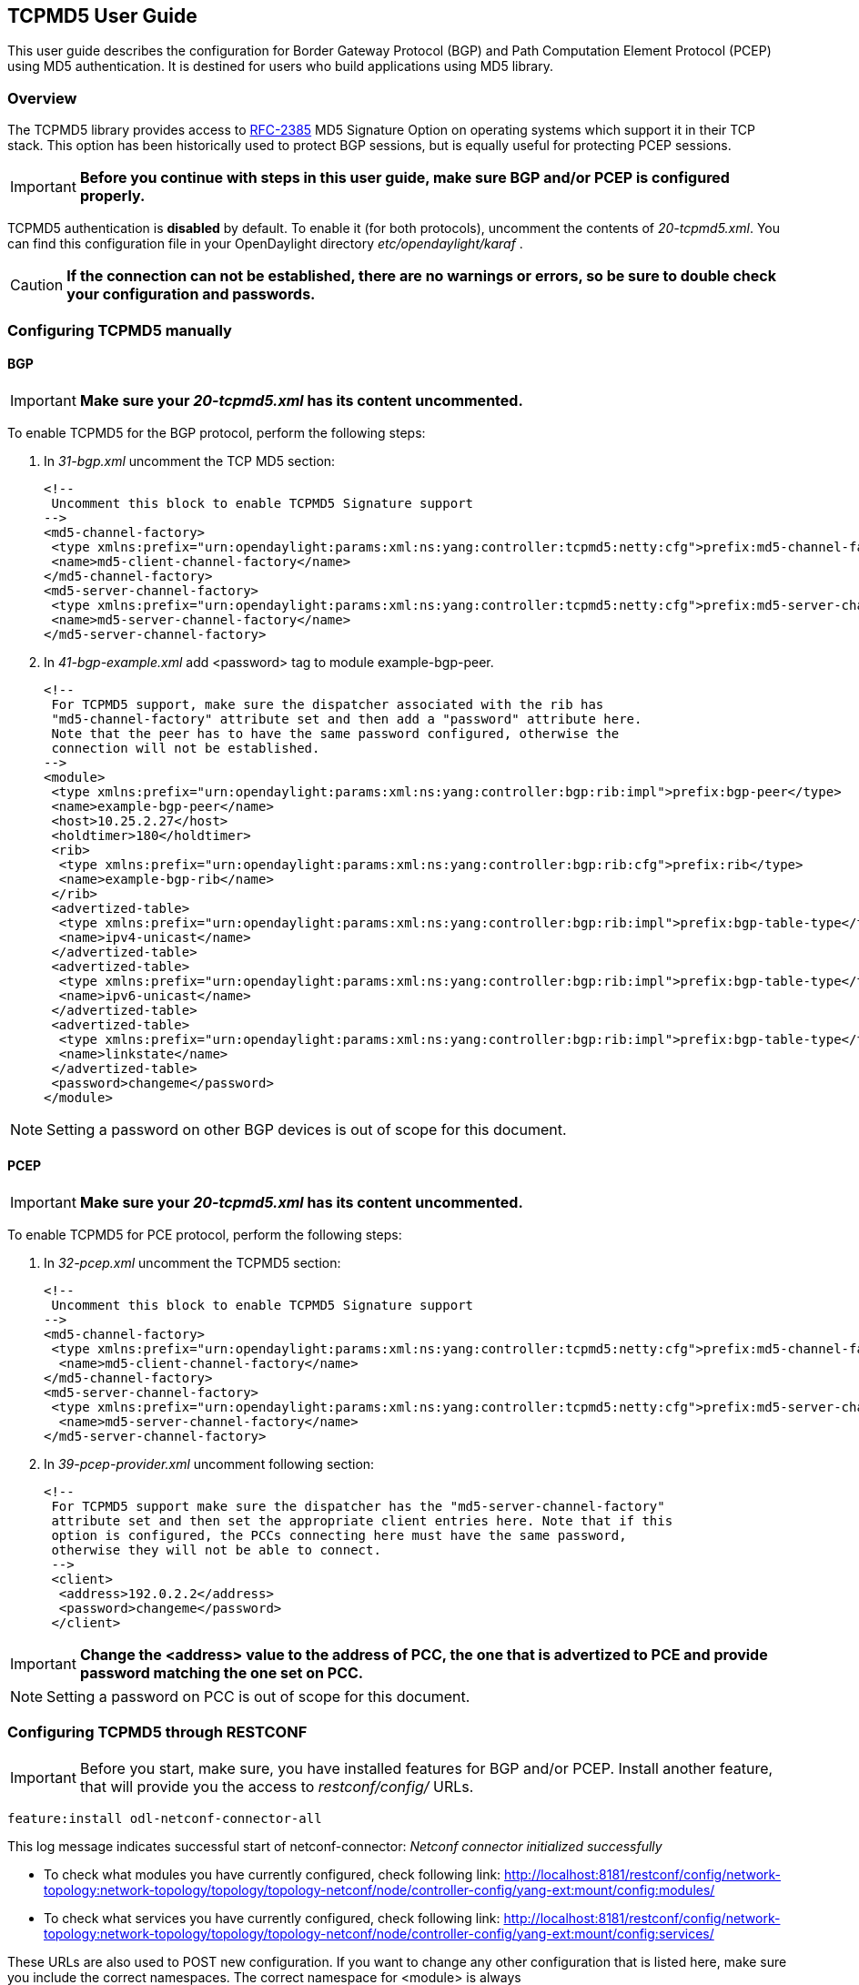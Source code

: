 == TCPMD5 User Guide

This user guide describes the configuration for Border Gateway Protocol (BGP) and Path Computation Element Protocol (PCEP)
using MD5 authentication. It is destined for users who build applications using MD5 library.

=== Overview

The TCPMD5 library provides access to link:http://tools.ietf.org/html/rfc2385[RFC-2385] MD5 Signature Option on operating systems which support it in their TCP stack.
This option has been historically used to protect BGP sessions, but is equally useful for protecting PCEP sessions.

IMPORTANT: *Before you continue with steps in this user guide, make sure BGP and/or PCEP is configured properly.*

TCPMD5 authentication is *disabled* by default. To enable it (for both protocols), uncomment the contents of _20-tcpmd5.xml_.
You can find this configuration file in your OpenDaylight directory _etc/opendaylight/karaf_ .

CAUTION: [big]#*If the connection can not be established, there are no warnings or errors,
so be sure to double check your configuration and passwords.*#

=== Configuring TCPMD5 manually

==== BGP

IMPORTANT: *Make sure your _20-tcpmd5.xml_ has its content uncommented.*

To enable TCPMD5 for the BGP protocol, perform the following steps:

. In _31-bgp.xml_ uncomment the TCP MD5 section:
+
[source,xml]
----
<!--
 Uncomment this block to enable TCPMD5 Signature support
-->
<md5-channel-factory>
 <type xmlns:prefix="urn:opendaylight:params:xml:ns:yang:controller:tcpmd5:netty:cfg">prefix:md5-channel-factory</type>
 <name>md5-client-channel-factory</name>
</md5-channel-factory>
<md5-server-channel-factory>
 <type xmlns:prefix="urn:opendaylight:params:xml:ns:yang:controller:tcpmd5:netty:cfg">prefix:md5-server-channel-factory</type>
 <name>md5-server-channel-factory</name>
</md5-server-channel-factory>
----
. In _41-bgp-example.xml_ add <password> tag to module example-bgp-peer.
+
[source,xml]
----
<!--
 For TCPMD5 support, make sure the dispatcher associated with the rib has
 "md5-channel-factory" attribute set and then add a "password" attribute here.
 Note that the peer has to have the same password configured, otherwise the
 connection will not be established.
-->
<module>
 <type xmlns:prefix="urn:opendaylight:params:xml:ns:yang:controller:bgp:rib:impl">prefix:bgp-peer</type>
 <name>example-bgp-peer</name>
 <host>10.25.2.27</host>
 <holdtimer>180</holdtimer>
 <rib>
  <type xmlns:prefix="urn:opendaylight:params:xml:ns:yang:controller:bgp:rib:cfg">prefix:rib</type>
  <name>example-bgp-rib</name>
 </rib>
 <advertized-table>
  <type xmlns:prefix="urn:opendaylight:params:xml:ns:yang:controller:bgp:rib:impl">prefix:bgp-table-type</type>
  <name>ipv4-unicast</name>
 </advertized-table>
 <advertized-table>
  <type xmlns:prefix="urn:opendaylight:params:xml:ns:yang:controller:bgp:rib:impl">prefix:bgp-table-type</type>
  <name>ipv6-unicast</name>
 </advertized-table>
 <advertized-table>
  <type xmlns:prefix="urn:opendaylight:params:xml:ns:yang:controller:bgp:rib:impl">prefix:bgp-table-type</type>
  <name>linkstate</name>
 </advertized-table>
 <password>changeme</password>
</module>
----

NOTE: Setting a password on other BGP devices is out of scope for this document.

==== PCEP

IMPORTANT: *Make sure your _20-tcpmd5.xml_ has its content uncommented.*

To enable TCPMD5 for PCE protocol, perform the following steps:

. In _32-pcep.xml_ uncomment the TCPMD5 section:
+
[source,xml]
----
<!--
 Uncomment this block to enable TCPMD5 Signature support
-->
<md5-channel-factory>
 <type xmlns:prefix="urn:opendaylight:params:xml:ns:yang:controller:tcpmd5:netty:cfg">prefix:md5-channel-factory</type>
  <name>md5-client-channel-factory</name>
</md5-channel-factory>
<md5-server-channel-factory>
 <type xmlns:prefix="urn:opendaylight:params:xml:ns:yang:controller:tcpmd5:netty:cfg">prefix:md5-server-channel-factory</type>
  <name>md5-server-channel-factory</name>
</md5-server-channel-factory>
----

. In _39-pcep-provider.xml_ uncomment following section:
+
[source,xml]
----
<!--
 For TCPMD5 support make sure the dispatcher has the "md5-server-channel-factory"
 attribute set and then set the appropriate client entries here. Note that if this
 option is configured, the PCCs connecting here must have the same password,
 otherwise they will not be able to connect.
 -->
 <client>
  <address>192.0.2.2</address>
  <password>changeme</password>
 </client>
----

IMPORTANT: *Change the <address> value to the address of PCC, the one that is advertized to PCE and provide password matching the one set on PCC.*

NOTE: Setting a password on PCC is out of scope for this document.


=== Configuring TCPMD5 through RESTCONF

IMPORTANT: Before you start, make sure, you have installed features for BGP and/or PCEP. Install another feature, that will provide you the access to _restconf/config/_ URLs.
[source,xml]
----
feature:install odl-netconf-connector-all
----

This log message indicates successful start of netconf-connector: _Netconf connector initialized successfully_

- To check what modules you have currently configured, check following link: http://localhost:8181/restconf/config/network-topology:network-topology/topology/topology-netconf/node/controller-config/yang-ext:mount/config:modules/

- To check what services you have currently configured, check following link: http://localhost:8181/restconf/config/network-topology:network-topology/topology/topology-netconf/node/controller-config/yang-ext:mount/config:services/

These URLs are also used to POST new configuration. If you want to change any other configuration that is listed here,
make sure you include the correct namespaces. The correct namespace for <module> is always _urn:opendaylight:params:xml:ns:yang:controller:config_.
The namespace for any other fields can be found by finding given module in configuration yang files.

NOTE: RESTCONF will tell you if some namespace is wrong.

To enable TCPMD5 for either one of the protocols, enable TCPMD5 modules and services:

CAUTION: You have to make *separate* POST requests for each module/service!

[big]#*URL:# http://localhost:8181/restconf/config/network-topology:network-topology/topology/topology-netconf/node/controller-config/yang-ext:mount/config:modules/

[big]#*POST:*#

[source,xml]
----
<module xmlns="urn:opendaylight:params:xml:ns:yang:controller:config">
 <type xmlns:x="urn:opendaylight:params:xml:ns:yang:controller:tcpmd5:jni:cfg">x:native-key-access-factory</type>
 <name>global-key-access-factory</name>
</module>
----
[source,xml]
----
<module xmlns="urn:opendaylight:params:xml:ns:yang:controller:config">
 <type xmlns:x="urn:opendaylight:params:xml:ns:yang:controller:tcpmd5:netty:cfg">x:md5-client-channel-factory</type>
 <name>md5-client-channel-factory</name>
 <key-access-factory xmlns="urn:opendaylight:params:xml:ns:yang:controller:tcpmd5:netty:cfg">
  <type xmlns:x="urn:opendaylight:params:xml:ns:yang:controller:tcpmd5:cfg">x:key-access-factory</type>
  <name>global-key-access-factory</name>
 </key-access-factory>
</module>
----
[source,xml]
----
<module xmlns="urn:opendaylight:params:xml:ns:yang:controller:config">
 <type xmlns:prefix="urn:opendaylight:params:xml:ns:yang:controller:tcpmd5:netty:cfg">prefix:md5-server-channel-factory-impl</type>
 <name>md5-server-channel-factory</name>
 <server-key-access-factory xmlns="urn:opendaylight:params:xml:ns:yang:controller:tcpmd5:netty:cfg">
  <type xmlns:x="urn:opendaylight:params:xml:ns:yang:controller:tcpmd5:cfg">x:key-access-factory</type>
  <name>global-key-access-factory</name>
 </server-key-access-factory>
</module>
----

[big]#*URL:*# http://localhost:8181/restconf/config/network-topology:network-topology/topology/topology-netconf/node/controller-config/yang-ext:mount/config:services/

[big]#*POST:*#

[source,xml]
----
<service xmlns="urn:opendaylight:params:xml:ns:yang:controller:config">
 <type xmlns:x="urn:opendaylight:params:xml:ns:yang:controller:tcpmd5:cfg">x:key-access-factory</type>
 <instance>
  <name>global-key-access-factory</name>
  <provider>/modules/module[type='native-key-access-factory'][name='global-key-access-factory']</provider>
 </instance>
</service>
----
[source,xml]
----
<service  xmlns="urn:opendaylight:params:xml:ns:yang:controller:config">
 <type xmlns:x="urn:opendaylight:params:xml:ns:yang:controller:tcpmd5:netty:cfg">x:md5-channel-factory</type>
 <instance>
  <name>md5-client-channel-factory</name>
  <provider>/modules/module[type='md5-client-channel-factory'][name='md5-client-channel-factory']</provider>
 </instance>
</service>
----
[source,xml]
----
<service xmlns="urn:opendaylight:params:xml:ns:yang:controller:config">
 <type xmlns:prefix="urn:opendaylight:params:xml:ns:yang:controller:tcpmd5:netty:cfg">prefix:md5-server-channel-factory</type>
 <instance>
  <name>md5-server-channel-factory</name>
  <provider>/modules/module[type='md5-server-channel-factory-impl'][name='md5-server-channel-factory']</provider>
 </instance>
</service>
----

==== BGP

CAUTION: You have to introduce modules and services mentioned in the previous section.  Your BGP client needs to be *ALREADY* configured. Check User Guide for BGP. // TODO: link to BGP section

. Enabling TCPMD5 in BGP configuration:
+
[big]#*URL:*# http://localhost:8181/restconf/config/network-topology:network-topology/topology/topology-netconf/node/controller-config/yang-ext:mount/config:modules/odl-bgp-rib-impl-cfg:bgp-dispatcher-impl/global-bgp-dispatcher

[big]#*PUT:*#

[source,xml]
----
<module xmlns="urn:opendaylight:params:xml:ns:yang:controller:config">
 <type xmlns:x="urn:opendaylight:params:xml:ns:yang:controller:bgp:rib:impl">x:bgp-dispatcher-impl</type>
 <name>global-bgp-dispatcher</name>
 <md5-channel-factory xmlns="urn:opendaylight:params:xml:ns:yang:controller:bgp:rib:impl">
  <type xmlns:x="urn:opendaylight:params:xml:ns:yang:controller:tcpmd5:netty:cfg">x:md5-channel-factory</type>
  <name>md5-client-channel-factory</name>
 </md5-channel-factory>
 <md5-server-channel-factory xmlns="urn:opendaylight:params:xml:ns:yang:controller:bgp:rib:impl">
  <type xmlns:x="urn:opendaylight:params:xml:ns:yang:controller:tcpmd5:netty:cfg">x:md5-server-channel-factory</type>
  <name>md5-server-channel-factory</name>
 </md5-server-channel-factory>
</module>
----

. Set password:
+
[big]#*URL:*# http://localhost:8181/restconf/config/network-topology:network-topology/topology/topology-netconf/node/controller-config/yang-ext:mount/config:modules/odl-bgp-rib-impl-cfg:bgp-peer/example-bgp-peer

[big]#*PUT:*#

[source,xml]
----
<module xmlns="urn:opendaylight:params:xml:ns:yang:controller:config">
 <type xmlns:x="urn:opendaylight:params:xml:ns:yang:controller:bgp:rib:impl">x:bgp-peer</type>
 <name>example-bgp-peer</name>
 <password xmlns="urn:opendaylight:params:xml:ns:yang:controller:bgp:rib:impl">changeme</password> <!--CHANGE THE VALUE -->
</module>
----

==== PCEP

CAUTION: You have to introduce modules and services mentioned in the previous section.

. Enable TCPMD5 in PCEP configuration:
+
[big]#*URL:*# http://localhost:8181/restconf/config/network-topology:network-topology/topology/topology-netconf/node/controller-config/yang-ext:mount/config:modules/odl-pcep-impl-cfg:pcep-dispatcher-impl/global-pcep-dispatcher

[big]#*PUT:*#

[source,xml]
----
<module xmlns="urn:opendaylight:params:xml:ns:yang:controller:config">
 <type xmlns:x="urn:opendaylight:params:xml:ns:yang:controller:pcep:impl">x:pcep-dispatcher-impl</type>
 <name>global-pcep-dispatcher</name>
 <md5-channel-factory xmlns="urn:opendaylight:params:xml:ns:yang:controller:pcep:impl">
  <type xmlns:x="urn:opendaylight:params:xml:ns:yang:controller:tcpmd5:netty:cfg">x:md5-channel-factory</type>
  <name>md5-client-channel-factory</name>
 </md5-channel-factory>
 <md5-server-channel-factory xmlns="urn:opendaylight:params:xml:ns:yang:controller:pcep:impl">
  <type xmlns:x="urn:opendaylight:params:xml:ns:yang:controller:tcpmd5:netty:cfg">x:md5-server-channel-factory</type>
  <name>md5-server-channel-factory</name>
 </md5-server-channel-factory>
</module>
----

. Set password:
+
[big]#*URL:*# http://localhost:8181/restconf/config/network-topology:network-topology/topology/topology-netconf/node/controller-config/yang-ext:mount/config:modules/odl-pcep-impl-cfg:pcep-topology-provider/pcep-topology

[big]#*PUT:*#
[source,xml]
----
<module xmlns="urn:opendaylight:params:xml:ns:yang:controller:config">
 <type xmlns:x="urn:opendaylight:params:xml:ns:yang:controller:pcep:topology:provider">x:pcep-topology-provider</type>
 <name>pcep-topology</name>
 <client xmlns="urn:opendaylight:params:xml:ns:yang:controller:pcep:topology:provider">
  <address xmlns="urn:opendaylight:params:xml:ns:yang:controller:pcep:topology:provider">192.0.2.2</address> <!--CHANGE THE VALUE -->
  <password>changeme</password> <!--CHANGE THE VALUE -->
 </client>
</module>
----
